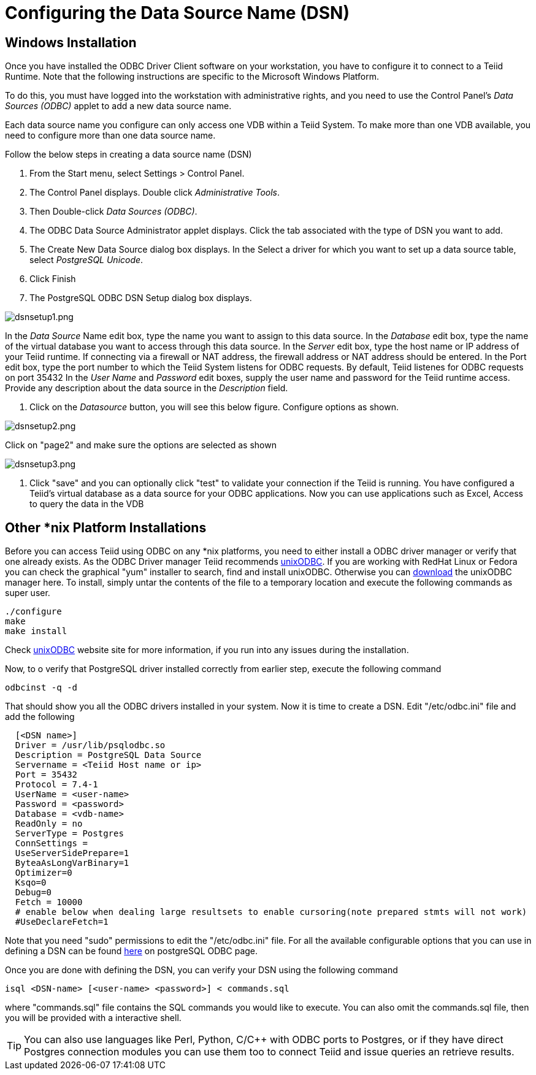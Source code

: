 
= Configuring the Data Source Name (DSN)

== Windows Installation

Once you have installed the ODBC Driver Client software on your workstation, you have to configure it to connect to a Teiid Runtime. Note that the following instructions are specific to the Microsoft Windows Platform.

To do this, you must have logged into the workstation with administrative rights, and you need to use the Control Panel’s _Data Sources (ODBC)_ applet to add a new data source name.

Each data source name you configure can only access one VDB within a Teiid System. To make more than one VDB available, you need to configure more than one data source name.

Follow the below steps in creating a data source name (DSN)

1.  From the Start menu, select Settings > Control Panel.
2.  The Control Panel displays. Double click _Administrative Tools_.
3.  Then Double-click _Data Sources (ODBC)_.
4.  The ODBC Data Source Administrator applet displays. Click the tab associated with the type of DSN you want to add.
5.  The Create New Data Source dialog box displays. In the Select a driver for which you want to set up a data source table, select _PostgreSQL Unicode_.
6.  Click Finish
7.  The PostgreSQL ODBC DSN Setup dialog box displays.

image:images/dsnsetup1.png[dsnsetup1.png]

In the _Data Source_ Name edit box, type the name you want to assign to this data source. 
In the _Database_ edit box, type the name of the virtual database you want to access through this data source.
In the _Server_ edit box, type the host name or IP address of your Teiid runtime. If connecting via a firewall or NAT address, the firewall address or NAT address should be entered. 
In the Port edit box, type the port number to which the Teiid System listens for ODBC requests. By default, Teiid listenes for ODBC requests on port 35432
In the _User Name_ and _Password_ edit boxes, supply the user name and password for the Teiid runtime access. 
Provide any description about the data source in the _Description_ field.

8.  Click on the _Datasource_ button, you will see this below figure. Configure options as shown.

image:images/dsnsetup2.png[dsnsetup2.png]

Click on "page2" and make sure the options are selected as shown

image:images/dsnsetup3.png[dsnsetup3.png]

9.  Click "save" and you can optionally click "test" to validate your connection if the Teiid is running. You have configured a Teiid’s virtual database as a data source for your ODBC applications. Now you can use applications such as Excel, Access to query the data in the VDB

== Other *nix Platform Installations

Before you can access Teiid using ODBC on any *nix platforms, you need to either install a ODBC driver manager or verify that one already exists. As the ODBC Driver manager Teiid recommends http://www.unixodbc.org/[unixODBC]. If you are working with RedHat Linux or Fedora you can check the graphical "yum" installer to search, find and install unixODBC. Otherwise you can http://www.unixodbc.org/unixODBC-2.3.0.tar.gz[download] the unixODBC manager here. To install, simply untar the contents of the file to a temporary location and execute the following commands as super user.

----
./configure
make
make install 
----

Check http://www.unixodbc.org/[unixODBC] website site for more information, if you run into any issues during the installation.

Now, to o verify that PostgreSQL driver installed correctly from earlier step, execute the following command

----
odbcinst -q -d
----

That should show you all the ODBC drivers installed in your system. Now it is time to create a DSN. Edit "/etc/odbc.ini" file and add the following

----
  [<DSN name>]
  Driver = /usr/lib/psqlodbc.so
  Description = PostgreSQL Data Source
  Servername = <Teiid Host name or ip>
  Port = 35432 
  Protocol = 7.4-1
  UserName = <user-name> 
  Password = <password>
  Database = <vdb-name>
  ReadOnly = no
  ServerType = Postgres
  ConnSettings = 
  UseServerSidePrepare=1
  ByteaAsLongVarBinary=1
  Optimizer=0
  Ksqo=0
  Debug=0
  Fetch = 10000
  # enable below when dealing large resultsets to enable cursoring(note prepared stmts will not work)
  #UseDeclareFetch=1                
----

Note that you need "sudo" permissions to edit the "/etc/odbc.ini" file. For all the available configurable options that you can use in defining a DSN can be found http://psqlodbc.projects.postgresql.org/config.html[here] on postgreSQL ODBC page.

Once you are done with defining the DSN, you can verify your DSN using the following command

----
isql <DSN-name> [<user-name> <password>] < commands.sql            
----

where "commands.sql" file contains the SQL commands you would like to execute. You can also omit the commands.sql file, then you will be provided with a interactive shell.

TIP: You can also use languages like Perl, Python, C/C++ with ODBC ports to Postgres, or if they have direct Postgres connection modules you can use them too to connect Teiid and issue queries an retrieve results.
